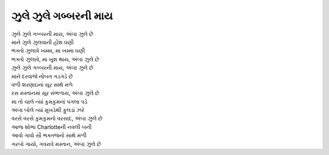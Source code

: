 |ગબ્બર|
--------------

| |ગબ્બર|, |અંબા|
| માને ઝુલે ઝુલવાની હોંશ ઘણી
| ભક્તો ઝુલાવે ખમ્મા, મા ખમ્મા ઘણી
| ભક્તો ઝુલાવે, મા ખુશ થાય, |અંબા|
| |ગબ્બર|, |અંબા|

| માને દરવાજે નોબત ગડગડે છે
| વળી શરણાઇનાં સૂર સાથે મળે
| રસ મસ્તાનમાં સૂર સંભળાય, |અંબા|

| મા તો ચાલે ત્યાં કુમકુમનાં પગલા પડે
| અંબા બોલે ત્યાં મુખડેથી ફુલડાં ઝરે
| વરસે વરસે કુમકુમનો વરસાદ, |અંબા|

| આજ શોભા Charlotteની નવલી બની
| આવો ગાવો સૌ ભક્તજનો સાથે મળી
| ગરબો ગાયો, ગવરાવે મસ્તાન, |અંબા|

.. |અંબા| replace:: અંબા ઝુલે છે
.. |ગબ્બર| replace:: ઝુલે ઝુલે ગબ્બરની માય
